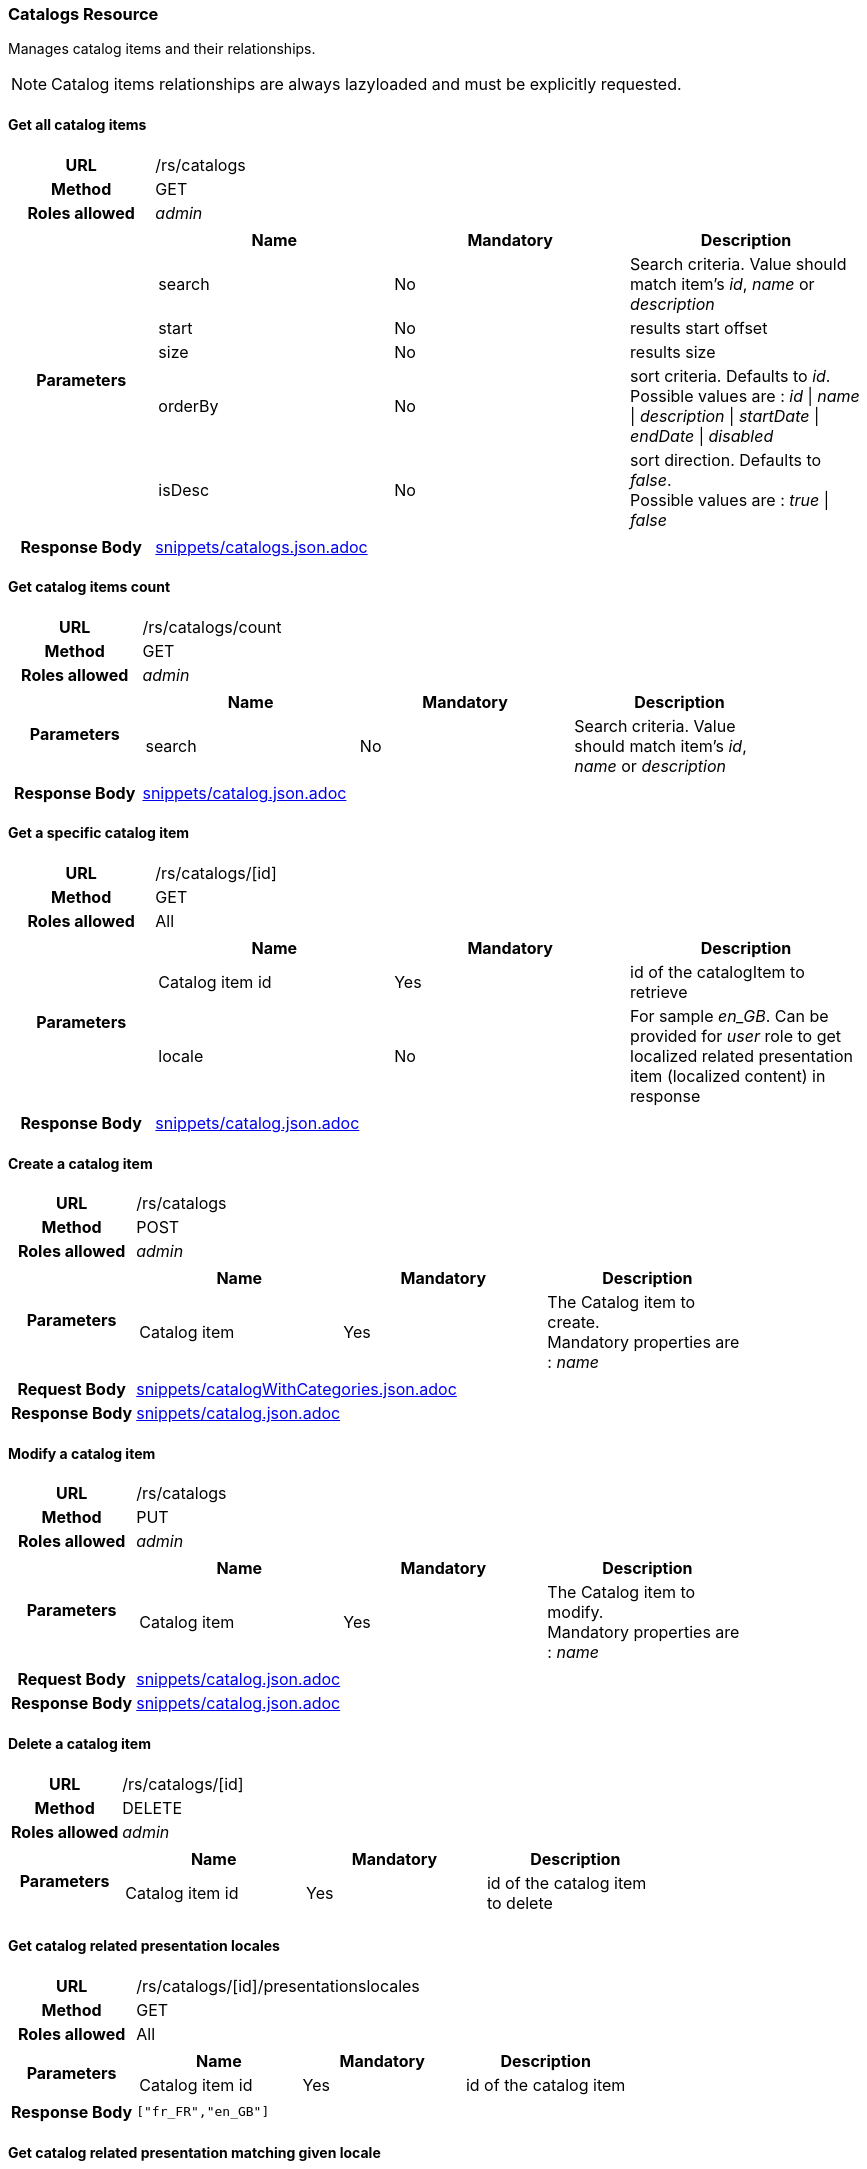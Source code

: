 === Catalogs Resource

Manages catalog items and their relationships. + 

NOTE: Catalog items relationships are always lazyloaded and must be explicitly requested.

==== Get all catalog items

[cols="h,5a"]
|====
| URL
| /rs/catalogs

| Method
| GET

| Roles allowed
| _admin_

| Parameters
|
!====
! Name ! Mandatory ! Description

! search
! No
! Search criteria. Value should match item's _id_, _name_ or _description_

! start
! No
! results start offset

! size
! No
! results size

! orderBy
! No
! sort criteria. Defaults to _id_. +
Possible values are : 
_id_ \| _name_ \| _description_ \| _startDate_ \| _endDate_ \| _disabled_

! isDesc
! No
! sort direction. Defaults to _false_. +
Possible values are : 
_true_ \| _false_

!====
| Response Body
| include::snippets/catalogs.json.adoc[]
|====

==== Get catalog items count

[cols="h,5a"]
|====
| URL
| /rs/catalogs/count

| Method
| GET

| Roles allowed
| _admin_

| Parameters
|
!====
! Name ! Mandatory ! Description

! search
! No
! Search criteria. Value should match item's _id_, _name_ or _description_

!====

| Response Body
| include::snippets/catalog.json.adoc[]
|====

==== Get a specific catalog item

[cols="h,5a"]
|====
| URL
| /rs/catalogs/[id]

| Method
| GET

| Roles allowed
| All

| Parameters
|
!====
! Name ! Mandatory ! Description

! Catalog item id
! Yes
! id of the catalogItem to retrieve

! locale
! No
! For sample _en_GB_. Can be provided for _user_ role to get localized related presentation item (localized content) in response
!====

| Response Body
| include::snippets/catalog.json.adoc[]
|====

==== Create a catalog item

[cols="h,5a"]
|====
| URL
| /rs/catalogs

| Method
| POST

| Roles allowed
| _admin_

| Parameters
|
!====
! Name ! Mandatory ! Description

! Catalog item
! Yes
! The Catalog item to create. +
Mandatory properties are : _name_
!====

| Request Body
| include::snippets/catalogWithCategories.json.adoc[]

| Response Body
| include::snippets/catalog.json.adoc[]
|====

==== Modify a catalog item

[cols="h,5a"]
|====
| URL
| /rs/catalogs

| Method
| PUT

| Roles allowed
| _admin_

| Parameters
|
!====
! Name ! Mandatory ! Description

! Catalog item
! Yes
! The Catalog item to modify. +
Mandatory properties are : _name_
!====

| Request Body
| include::snippets/catalog.json.adoc[]

| Response Body
| include::snippets/catalog.json.adoc[]
|====

==== Delete a catalog item

[cols="h,5a"]
|====
| URL
| /rs/catalogs/[id]

| Method
| DELETE

| Roles allowed
| _admin_

| Parameters
|
!====
! Name ! Mandatory ! Description

! Catalog item id
! Yes
! id of the catalog item to delete

!====
|====

==== Get catalog related presentation locales

[cols="h,5a"]
|====
| URL
| /rs/catalogs/[id]/presentationslocales

| Method
| GET

| Roles allowed
| All

| Parameters
|
!====
! Name ! Mandatory ! Description

! Catalog item id
! Yes
! id of the catalog item

| Response Body
|
[source,javascript]
----
["fr_FR","en_GB"]
----
|====

==== Get catalog related presentation matching given locale

[cols="h,5a"]
|====
| URL
| /rs/catalogs/[id]/presentations/[locale]

| Method
| GET

| Roles allowed
| All

| Parameters
|
!====
! Name ! Mandatory ! Description

! Catalog item id
! Yes
! id of the catalog item

! locale
! Yes
! For sample _en_GB_.

| Response Body
| include::snippets/presentation.json.adoc[]
|====

==== Get specific catalog related categories

[cols="h,5a"]
|====
| URL
| /rs/catalogs/[id]/categories

| Method
| GET

| Roles allowed
| All

| Parameters
|
!====
! Name ! Mandatory ! Description

! Catalog item id
! Yes
! id of the catalogItem to retrieve

! locale
! No
! For sample _en_GB_. Can be provided for _user_ role to get localized related presentation items (localized content) in response
!====

| Response Body
| include::snippets/categories.json.adoc[]
|====